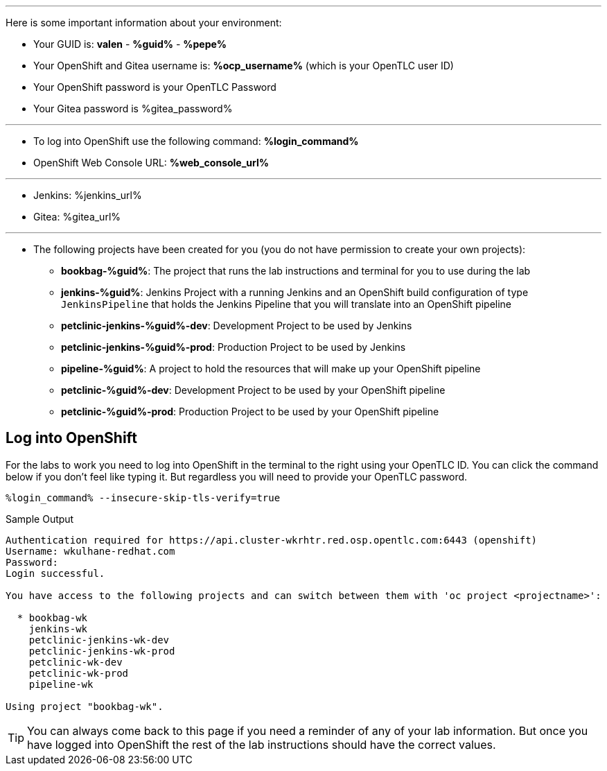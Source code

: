 :markup-in-source: verbatim,attributes,quotes
// Title comes from the workshop.yaml
// == User Information
:guid: valen
:pepe: %guid%

'''

Here is some important information about your environment:

* Your GUID is: *{guid}*  - *{pepe}* - *%pepe%*
* Your OpenShift and Gitea username is: *%ocp_username%* (which is your OpenTLC user ID)
* Your OpenShift password is your OpenTLC Password
* Your Gitea password is %gitea_password%

'''

* To log into OpenShift use the following command: *%login_command%*
* OpenShift Web Console URL: *%web_console_url%*

'''

* Jenkins: %jenkins_url%
* Gitea: %gitea_url%
// * Nexus: %nexus_url%
// * ArgoCD: %argocd_url%

'''

* The following projects have been created for you (you do not have permission to create your own projects):
** *bookbag-%guid%*: The project that runs the lab instructions and terminal for you to use during the lab
** *jenkins-%guid%*: Jenkins Project with a running Jenkins and an OpenShift build configuration of type `JenkinsPipeline` that holds the Jenkins Pipeline that you will translate into an OpenShift pipeline
** *petclinic-jenkins-%guid%-dev*: Development Project to be used by Jenkins
** *petclinic-jenkins-%guid%-prod*: Production Project to be used by Jenkins
** *pipeline-%guid%*: A project to hold the resources that will make up your OpenShift pipeline
** *petclinic-%guid%-dev*: Development Project to be used by your OpenShift pipeline
** *petclinic-%guid%-prod*: Production Project to be used by your OpenShift pipeline

== Log into OpenShift

For the labs to work you need to log into OpenShift in the terminal to the right using your OpenTLC ID. You can click the command below if you don't feel like typing it. But regardless you will need to provide your OpenTLC password.

[source,bash,subs="{markup-in-source}",role=execute]
----
%login_command% --insecure-skip-tls-verify=true
----

.Sample Output
[source,options="nowrap",subs="{markup-in-source}"]
----
Authentication required for https://api.cluster-wkrhtr.red.osp.opentlc.com:6443 (openshift)
Username: wkulhane-redhat.com
Password:
Login successful.

You have access to the following projects and can switch between them with 'oc project <projectname>':

  * bookbag-wk
    jenkins-wk
    petclinic-jenkins-wk-dev
    petclinic-jenkins-wk-prod
    petclinic-wk-dev
    petclinic-wk-prod
    pipeline-wk

Using project "bookbag-wk".
----

[TIP]
You can always come back to this page if you need a reminder of any of your lab information. But once you have logged into OpenShift the rest of the lab instructions should have the correct values.
